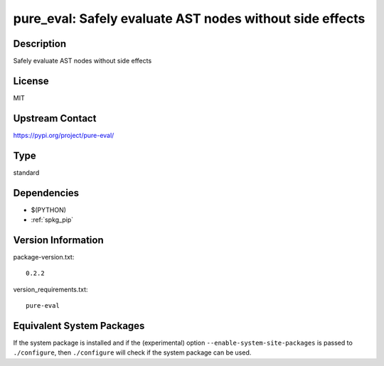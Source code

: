 .. _spkg_pure_eval:

pure_eval: Safely evaluate AST nodes without side effects
===================================================================

Description
-----------

Safely evaluate AST nodes without side effects

License
-------

MIT

Upstream Contact
----------------

https://pypi.org/project/pure-eval/


Type
----

standard


Dependencies
------------

- $(PYTHON)
- :ref:`spkg_pip`

Version Information
-------------------

package-version.txt::

    0.2.2

version_requirements.txt::

    pure-eval


Equivalent System Packages
--------------------------

.. tab:: conda-forge

   .. CODE-BLOCK:: bash

       $ conda install pure_eval 


.. tab:: Fedora/Redhat/CentOS

   .. CODE-BLOCK:: bash

       $ sudo yum install python3-pure-eval 


.. tab:: Gentoo Linux

   .. CODE-BLOCK:: bash

       $ sudo emerge dev-python/pure_eval 



If the system package is installed and if the (experimental) option
``--enable-system-site-packages`` is passed to ``./configure``, then ``./configure``
will check if the system package can be used.

